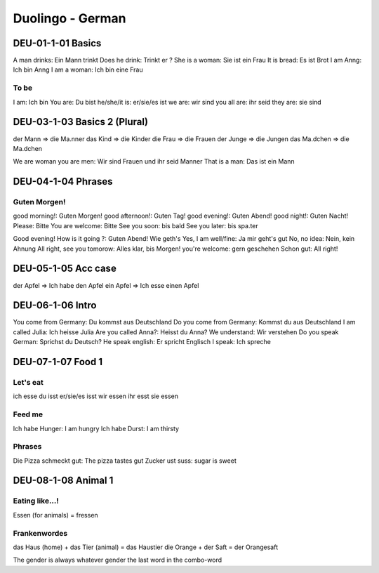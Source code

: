 Duolingo - German
#################

DEU-01-1-01 Basics
******************

A man drinks: Ein Mann trinkt
Does he drink: Trinkt er ?
She is a woman: Sie ist ein Frau
It is bread: Es ist Brot
I am Anng: Ich bin Anng
I am a woman: Ich bin eine Frau

To be
=====

I am: Ich bin
You are: Du bist
he/she/it is: er/sie/es ist
we are: wir sind
you all are: ihr seid
they are: sie sind

DEU-03-1-03 Basics 2 (Plural)
*****************************

der Mann => die Ma.nner
das Kind => die Kinder
die Frau => die Frauen
der Junge => die Jungen
das Ma.dchen => die Ma.dchen

We are woman you are men: Wir sind Frauen und ihr seid Manner
That is a man: Das ist ein Mann

DEU-04-1-04 Phrases
*******************

Guten Morgen!
=============

good morning!: Guten Morgen!
good afternoon!: Guten Tag!
good evening!: Guten Abend!
good night!: Guten Nacht!
Please: Bitte
You are welcome: Bitte
See you soon: bis bald
See you later: bis spa.ter

Good evening! How is it going ?: Guten Abend! Wie geth's
Yes, I am well/fine: Ja mir geht's gut
No, no idea: Nein, kein Ahnung
All right, see you tomorow: Alles klar, bis Morgen!
you're welcome: gern geschehen
Schon gut: All right!

DEU-05-1-05 Acc case
********************

der Apfel => Ich habe den Apfel
ein Apfel => Ich esse einen Apfel

DEU-06-1-06 Intro
*****************

You come from Germany: Du kommst aus Deutschland
Do you come from Germany: Kommst du aus Deutschland
I am called Julia: Ich heisse Julia
Are you called Anna?: Heisst du Anna?
We understand: Wir verstehen
Do you speak German: Sprichst du Deutsch?
He speak english: Er spricht Englisch
I speak: Ich spreche

DEU-07-1-07 Food 1
******************

Let's eat
=========

ich esse
du isst
er/sie/es isst
wir essen
ihr esst
sie essen

Feed me
=======

Ich habe Hunger: I am hungry
Ich habe Durst: I am thirsty

Phrases
=======

Die Pizza schmeckt gut: The pizza tastes gut
Zucker ust suss: sugar is sweet

DEU-08-1-08 Animal 1
********************

Eating like...!
===============

Essen (for animals) = fressen

Frankenwordes
=============

das Haus (home) + das Tier (animal) = das Haustier
die Orange + der Saft = der Orangesaft

The gender is always whatever gender the last word in the combo-word
